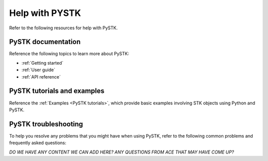 Help with PYSTK
###############

Refer to the following resources for help with PySTK. 

PySTK documentation
===================

Reference the following topics to learn more about PySTK:

- :ref:`Getting started`
- :ref:`User guide`
- :ref:`API reference`

PySTK tutorials and examples
============================

Reference the :ref:`Examples <PySTK tutorials>`, which provide basic examples involving STK objects using Python and PySTK.


PySTK troubleshooting
=====================

To help you resolve any problems that you might have when using PySTK, refer to the following common problems and frequently asked questions:

*DO WE HAVE ANY CONTENT WE CAN ADD HERE? ANY QUESTIONS FROM ACE THAT MAY HAVE COME UP?*


